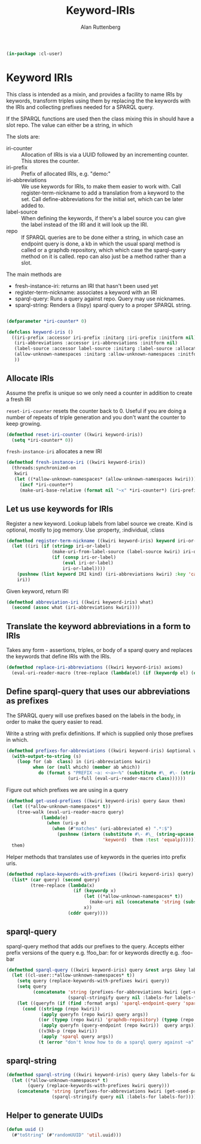 # -*- Mode: POLY-ORG;  -*- ---
#+PROPERTY: literate-lang lisp
#+PROPERTY: literate-load yes
#+OPTIONS: html-postamble:nil
#+OPTIONS: ^:nil

#+Author: Alan Ruttenberg
#+Title: Keyword-IRIs

#+begin_src lisp
(in-package :cl-user)
#+end_src

* Keyword IRIs

This class is intended as a mixin, and provides a facility to name IRIs
by keywords, transform triples using them by replacing the the keywords
with the IRIs and collecting prefixes needed for a SPARQL query.

If the SPARQL functions are used then the class mixing this in should have
a slot repo. The value can either be a string, in which 

The slots are:

- iri-counter :: Allocation of IRIs is via a UUID followed by an incrementing counter.
  This stores the counter. 
- iri-prefix :: Prefix of allocated IRIs, e.g. "demo:"
- iri-abbreviations :: We use keywords for IRIs, to make them easier to
  work with. Call register-term-nickname to add a translation from a
  keyword to the set. Call define-abbreviations for the initial set, which
  can be later added to.
- label-source :: When defining the keywords, if there's a label source
  you can give the label instead of the IRI and it will look up the IRI.
- repo :: If SPARQL queries are to be done either a string, in which
  case an endpoint query is done, a kb in which the usual sparql method
  is called or a graphdb repository, which which case the sparql-query
  method on it is called. repo can also just be a method rather than a slot.

The main methods are
- fresh-instance-iri: returns an IRI that hasn't been used yet
- register-term-nickname: associates a keyword with an IRI
- sparql-query: Runs a query against repo. Query may use nicknames. 
- sparql-string: Renders a (lispy) sparql query to a proper SPARQL string.
  
#+begin_src lisp

(defparameter *iri-counter* 0)
  
(defclass keyword-iris ()
  ((iri-prefix :accessor iri-prefix :initarg :iri-prefix :initform nil)
   (iri-abbreviations :accessor iri-abbreviations :initform nil)
   (label-source :accessor label-source :initarg :label-source :allocation :class)
   (allow-unknown-namespaces :initarg :allow-unknown-namespaces :initform nil :accessor allow-unknown-namespaces)
   ))

#+end_src

** Allocate IRIs

Assume the prefix is unique so we only need a counter in addition to create a fresh IRI

~reset-iri-counter~ resets the counter back to 0. Useful if you are
doing a number of repeats of triple generation and you don't want the
counter to keep growing.

#+begin_src lisp 
(defmethod reset-iri-counter ((kwiri keyword-iris))
  (setq *iri-counter* 0))
#+end_src

~fresh-instance-iri~ allocates a new IRI 

#+begin_src lisp
(defmethod fresh-instance-iri ((kwiri keyword-iris))
  (threads:synchronized-on
   kwiri
   (let ((*allow-unknown-namespaces* (allow-unknown-namespaces kwiri)))
     (incf *iri-counter*)
     (make-uri-base-relative (format nil "~x" *iri-counter*) (iri-prefix kwiri)))))
#+end_src

** Let us use keywords for IRIs

Register a new keyword. Lookup labels from label source we create. Kind is optional,
mostly to jog memory. Use :property, :individual, :class 
   
#+begin_src lisp
(defmethod register-term-nickname ((kwiri keyword-iris) keyword iri-or-label kind)
  (let ((iri (if (stringp iri-or-label)
                 (make-uri-from-label-source (label-source kwiri) iri-or-label)
                 (if (consp iri-or-label)
                     (eval iri-or-label)
                     iri-or-label))))
    (pushnew (list keyword IRI kind) (iri-abbreviations kwiri) :key 'car)
    iri))
#+end_src

Given keyword, return IRI

#+begin_src lisp 
(defmethod abbreviation-iri ((kwiri keyword-iris) what)
  (second (assoc what (iri-abbreviations kwiri))))

#+end_src

** Translate the keyword abbreviations in a form to IRIs

Takes any form  - assertions, triples, or body of a sparql query and replaces the keywords
that define IRIs with the IRIs.

#+begin_src lisp
(defmethod replace-iri-abbreviations ((kwiri keyword-iris) axioms)
  (eval-uri-reader-macro (tree-replace (lambda(el) (if (keywordp el) (or (abbreviation-iri kwiri el) el) el)) axioms)))
#+end_src

** Define sparql-query that uses our abbreviations as prefixes

The SPARQL query will use prefixes based on the labels in the body, in order to make the
query easier to read.

Write a string with prefix definitions. If which is supplied only those prefixes in which.   

#+begin_src lisp
(defmethod prefixes-for-abbreviations ((kwiri keyword-iris) &optional which)
  (with-output-to-string (s)
    (loop for (ab  class) in (iri-abbreviations kwiri)
          when (or (null which) (member ab which))
            do (format s "PREFIX ~a: <~a>~%" (substitute #\_ #\- (string-downcase (string ab)))
                       (uri-full (eval-uri-reader-macro class))))))
#+end_src

Figure out which prefixes we are using in a query

#+begin_src lisp
(defmethod get-used-prefixes ((kwiri keyword-iris) query &aux them)
  (let ((*allow-unknown-namespaces* t))
    (tree-walk (eval-uri-reader-macro query)
             (lambda(e)
               (when (uri-p e)
                 (when (#"matches" (uri-abbreviated e) ".*:$")
                   (pushnew (intern (substitute #\- #\_ (string-upcase (subseq (uri-abbreviated e) 0 (- (length (uri-abbreviated e)) 1))))
                                    'keyword)  them :test 'equalp))))))
  them)
#+end_src

Helper methods that translates use of keywords in the queries into prefix uris.

#+begin_src lisp
(defmethod replace-keywords-with-prefixes ((kwiri keyword-iris) query)
  (list* (car query) (second query)
         (tree-replace (lambda(x)
                         (if (keywordp x)
                             (let ((*allow-unknown-namespaces* t))
                               (make-uri nil (concatenate 'string (substitute #\_ #\- (string-downcase (string x))) ":")))
                             x))
                       (cddr query))))
#+end_src


** sparql-query 

sparql-query method that adds our prefixes to the query. Accepts either prefix versions of the query e.g.
!foo_bar: for or keywords directly e.g. :foo-bar

#+begin_src lisp 
(defmethod sparql-query ((kwiri keyword-iris) query &rest args &key labels-for &allow-other-keys)
  (let ((cl-user::*allow-unknown-namespaces* t))
    (setq query (replace-keywords-with-prefixes kwiri query))
    (setq query
          (concatenate 'string (prefixes-for-abbreviations kwiri (get-used-prefixes kwiri query))
                       (sparql-stringify query nil :labels-for labels-for)))
    (let ((queryfn (if (find :format args) 'sparql-endpoint-query 'sparql)))
      (cond ((stringp (repo kwiri))
             (apply queryfn (repo kwiri) query args))
            ((or (typep (repo kwiri) 'graphdb-repository) (typep (repo kwiri) 'graphdb9-repository))
             (apply queryfn (query-endpoint (repo kwiri))  query args))
            ((v3kb-p (repo kwiri))
             (apply 'sparql query args))
            (t (error "don't know how to do a sparql query against ~a" (repo kwiri)))))))
#+end_src

** sparql-string

#+begin_src lisp
(defmethod sparql-string ((kwiri keyword-iris) query &key labels-for &allow-other-keys)
  (let ((*allow-unknown-namespaces* t)
        (query (replace-keywords-with-prefixes kwiri query)))
    (concatenate 'string (prefixes-for-abbreviations kwiri (get-used-prefixes kwiri query))
                 (sparql-stringify query nil :labels-for labels-for))))
#+end_src


** Helper to generate UUIDs 

#+begin_src lisp
(defun uuid ()
  (#"toString" (#"randomUUID" 'util.uuid)))
#+end_src

